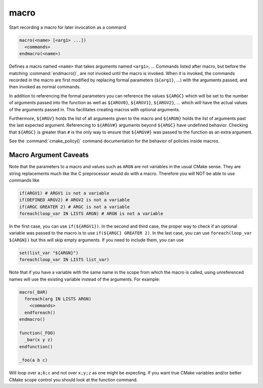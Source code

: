 macro
-----

Start recording a macro for later invocation as a command

.. code-block:: cmake

  macro(<name> [<arg1> ...])
    <commands>
  endmacro(<name>)

Defines a macro named ``<name>`` that takes arguments
named ``<arg1>``, ...
Commands listed after macro, but before the matching
:command:`endmacro()`, are not invoked until the macro is invoked.
When it is invoked, the commands recorded in the macro are first
modified by replacing formal parameters (``${arg1}``, ...)
with the arguments passed, and then invoked as normal commands.

In addition to referencing the formal parameters you can reference the
values ``${ARGC}`` which will be set to the number of arguments passed
into the function as well as ``${ARGV0}``, ``${ARGV1}``, ``${ARGV2}``,
...  which will have the actual values of the arguments passed in.
This facilitates creating macros with optional arguments.

Furthermore, ``${ARGV}`` holds the list of all arguments given to the
macro and ``${ARGN}`` holds the list of arguments past the last expected
argument.
Referencing to ``${ARGV#}`` arguments beyond ``${ARGC}`` have undefined
behavior. Checking that ``${ARGC}`` is greater than ``#`` is the only
way to ensure that ``${ARGV#}`` was passed to the function as an extra
argument.

See the :command:`cmake_policy()` command documentation for the behavior
of policies inside macros.

Macro Argument Caveats
^^^^^^^^^^^^^^^^^^^^^^

Note that the parameters to a macro and values such as ``ARGN`` are
not variables in the usual CMake sense.  They are string
replacements much like the C preprocessor would do with a macro.
Therefore you will NOT be able to use commands like

.. code-block:: cmake

 if(ARGV1) # ARGV1 is not a variable
 if(DEFINED ARGV2) # ARGV2 is not a variable
 if(ARGC GREATER 2) # ARGC is not a variable
 foreach(loop_var IN LISTS ARGN) # ARGN is not a variable

In the first case, you can use ``if(${ARGV1})``.
In the second and third case, the proper way to check if an optional
variable was passed to the macro is to use ``if(${ARGC} GREATER 2)``.
In the last case, you can use ``foreach(loop_var ${ARGN})`` but this
will skip empty arguments.
If you need to include them, you can use

.. code-block:: cmake

 set(list_var "${ARGN}")
 foreach(loop_var IN LISTS list_var)

Note that if you have a variable with the same name in the scope from
which the macro is called, using unreferenced names will use the
existing variable instead of the arguments. For example:

.. code-block:: cmake

 macro(_BAR)
   foreach(arg IN LISTS ARGN)
     <commands>
   endforeach()
 endmacro()

 function(_FOO)
   _bar(x y z)
 endfunction()

 _foo(a b c)

Will loop over ``a;b;c`` and not over ``x;y;z`` as one might be expecting.
If you want true CMake variables and/or better CMake scope control you
should look at the function command.
